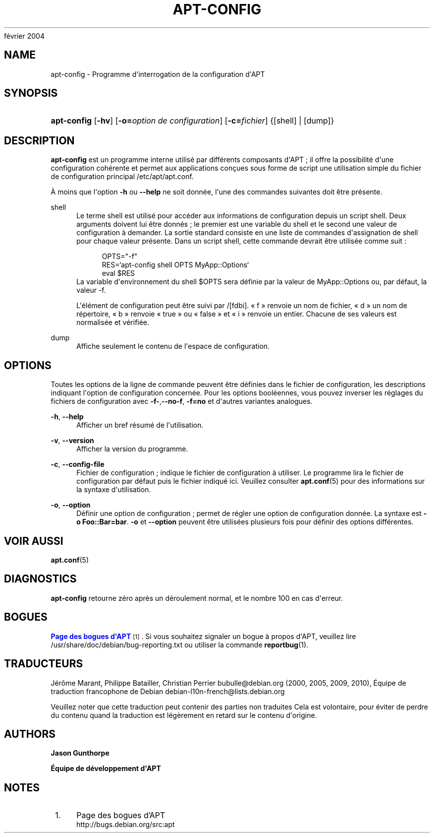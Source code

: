 '\" t
.\"     Title: apt-config
.\"    Author: Jason Gunthorpe
.\" Generator: DocBook XSL Stylesheets v1.75.2 <http://docbook.sf.net/>
.\"      Date: 29
février 2004
.\"    Manual: APT
.\"    Source: Linux
.\"  Language: English
.\"
.TH "APT\-CONFIG" "8" "29 février 2004" "Linux" "APT"
.\" -----------------------------------------------------------------
.\" * Define some portability stuff
.\" -----------------------------------------------------------------
.\" ~~~~~~~~~~~~~~~~~~~~~~~~~~~~~~~~~~~~~~~~~~~~~~~~~~~~~~~~~~~~~~~~~
.\" http://bugs.debian.org/507673
.\" http://lists.gnu.org/archive/html/groff/2009-02/msg00013.html
.\" ~~~~~~~~~~~~~~~~~~~~~~~~~~~~~~~~~~~~~~~~~~~~~~~~~~~~~~~~~~~~~~~~~
.ie \n(.g .ds Aq \(aq
.el       .ds Aq '
.\" -----------------------------------------------------------------
.\" * set default formatting
.\" -----------------------------------------------------------------
.\" disable hyphenation
.nh
.\" disable justification (adjust text to left margin only)
.ad l
.\" -----------------------------------------------------------------
.\" * MAIN CONTENT STARTS HERE *
.\" -----------------------------------------------------------------
.SH "NAME"
apt-config \- Programme d\*(Aqinterrogation de la configuration d\*(AqAPT
.SH "SYNOPSIS"
.HP \w'\fBapt\-config\fR\ 'u
\fBapt\-config\fR [\fB\-hv\fR] [\fB\-o=\fR\fB\fIoption\ de\ configuration\fR\fR] [\fB\-c=\fR\fB\fIfichier\fR\fR] {[shell] | [dump]}
.SH "DESCRIPTION"
.PP
\fBapt\-config\fR
est un programme interne utilisé par différents composants d\*(AqAPT\ \&; il offre la possibilité d\*(Aqune configuration cohérente et permet aux applications conçues sous forme de script une utilisation simple du fichier de configuration principal
/etc/apt/apt\&.conf\&.
.PP
À moins que l\*(Aqoption
\fB\-h\fR
ou
\fB\-\-help\fR
ne soit donnée, l\*(Aqune des commandes suivantes doit être présente\&.
.PP
shell
.RS 4
Le terme shell est utilisé pour accéder aux informations de configuration depuis un script shell\&. Deux arguments doivent lui être donnés\ \&; le premier est une variable du shell et le second une valeur de configuration à demander\&. La sortie standard consiste en une liste de commandes d\*(Aqassignation de shell pour chaque valeur présente\&. Dans un script shell, cette commande devrait être utilisée comme suit\ \&:
.sp
.if n \{\
.RS 4
.\}
.nf
OPTS="\-f"
RES=`apt\-config shell OPTS MyApp::Options`
eval $RES
.fi
.if n \{\
.RE
.\}
La variable d\*(Aqenvironnement du shell $OPTS sera définie par la valeur de MyApp::Options ou, par défaut, la valeur \-f\&.
.sp
L\*(Aqélément de configuration peut être suivi par /[fdbi]\&. \(Fo\ \&f\ \&\(Fc renvoie un nom de fichier, \(Fo\ \&d\ \&\(Fc un nom de répertoire, \(Fo\ \&b\ \&\(Fc renvoie \(Fo\ \&true\ \&\(Fc ou \(Fo\ \&false\ \&\(Fc et \(Fo\ \&i\ \&\(Fc renvoie un entier\&. Chacune de ses valeurs est normalisée et vérifiée\&.
.RE
.PP
dump
.RS 4
Affiche seulement le contenu de l\*(Aqespace de configuration\&.
.RE
.SH "OPTIONS"
.PP
Toutes les options de la ligne de commande peuvent être définies dans le fichier de configuration, les descriptions indiquant l\*(Aqoption de configuration concernée\&. Pour les options booléennes, vous pouvez inverser les réglages du fichiers de configuration avec
\fB\-f\-\fR,\fB\-\-no\-f\fR,
\fB\-f=no\fR
et d\*(Aqautres variantes analogues\&.
.PP
\fB\-h\fR, \fB\-\-help\fR
.RS 4
Afficher un bref résumé de l\*(Aqutilisation\&.
.RE
.PP
\fB\-v\fR, \fB\-\-version\fR
.RS 4
Afficher la version du programme\&.
.RE
.PP
\fB\-c\fR, \fB\-\-config\-file\fR
.RS 4
Fichier de configuration\ \&; indique le fichier de configuration à utiliser\&. Le programme lira le fichier de configuration par défaut puis le fichier indiqué ici\&. Veuillez consulter
\fBapt.conf\fR(5)
pour des informations sur la syntaxe d\*(Aqutilisation\&.
.RE
.PP
\fB\-o\fR, \fB\-\-option\fR
.RS 4
Définir une option de configuration\ \&; permet de régler une option de configuration donnée\&. La syntaxe est
\fB\-o Foo::Bar=bar\fR\&.
\fB\-o\fR
et
\fB\-\-option\fR
peuvent être utilisées plusieurs fois pour définir des options différentes\&.
.RE
.SH "VOIR AUSSI"
.PP
\fBapt.conf\fR(5)
.SH "DIAGNOSTICS"
.PP
\fBapt\-config\fR
retourne zéro après un déroulement normal, et le nombre 100 en cas d\*(Aqerreur\&.
.SH "BOGUES"
.PP
\m[blue]\fBPage des bogues d\*(AqAPT\fR\m[]\&\s-2\u[1]\d\s+2\&. Si vous souhaitez signaler un bogue à propos d\*(AqAPT, veuillez lire
/usr/share/doc/debian/bug\-reporting\&.txt
ou utiliser la commande
\fBreportbug\fR(1)\&.
.SH "TRADUCTEURS"
.PP
Jérôme Marant, Philippe Batailler, Christian Perrier
bubulle@debian\&.org
(2000, 2005, 2009, 2010), Équipe de traduction francophone de Debian
debian\-l10n\-french@lists\&.debian\&.org
.PP
Veuillez noter que cette traduction peut contenir des parties non traduites Cela est volontaire, pour éviter de perdre du contenu quand la traduction est légèrement en retard sur le contenu d\*(Aqorigine\&.
.SH "AUTHORS"
.PP
\fBJason Gunthorpe\fR
.RS 4
.RE
.PP
\fBÉquipe de développement d\*(AqAPT\fR
.RS 4
.RE
.SH "NOTES"
.IP " 1." 4
Page des bogues d'APT
.RS 4
\%http://bugs.debian.org/src:apt
.RE
